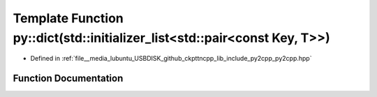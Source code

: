 .. _exhale_function_py2cpp_8hpp_1a23d73e1d7b7ad4173ce85bac6af8d312:

Template Function py::dict(std::initializer_list<std::pair<const Key, T>>)
==========================================================================

- Defined in :ref:`file__media_lubuntu_USBDISK_github_ckpttncpp_lib_include_py2cpp_py2cpp.hpp`


Function Documentation
----------------------


.. doxygenfunction:: py::dict(std::initializer_list<std::pair<const Key, T>>)
